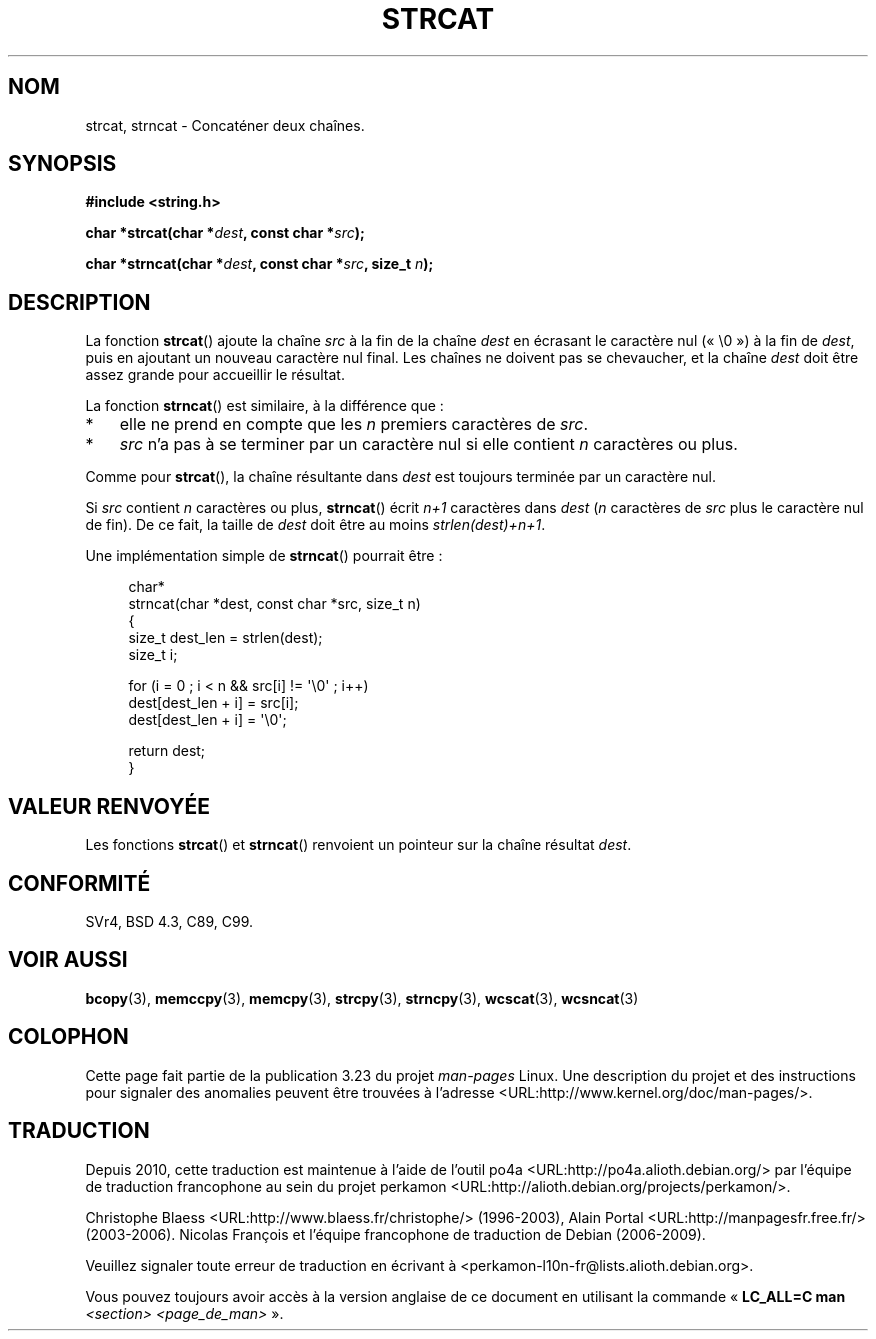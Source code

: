 .\" Copyright 1993 David Metcalfe (david@prism.demon.co.uk)
.\"
.\" Permission is granted to make and distribute verbatim copies of this
.\" manual provided the copyright notice and this permission notice are
.\" preserved on all copies.
.\"
.\" Permission is granted to copy and distribute modified versions of this
.\" manual under the conditions for verbatim copying, provided that the
.\" entire resulting derived work is distributed under the terms of a
.\" permission notice identical to this one.
.\"
.\" Since the Linux kernel and libraries are constantly changing, this
.\" manual page may be incorrect or out-of-date.  The author(s) assume no
.\" responsibility for errors or omissions, or for damages resulting from
.\" the use of the information contained herein.  The author(s) may not
.\" have taken the same level of care in the production of this manual,
.\" which is licensed free of charge, as they might when working
.\" professionally.
.\"
.\" Formatted or processed versions of this manual, if unaccompanied by
.\" the source, must acknowledge the copyright and authors of this work.
.\"
.\" References consulted:
.\"     Linux libc source code
.\"     Lewine's _POSIX Programmer's Guide_ (O'Reilly & Associates, 1991)
.\"     386BSD man pages
.\" Modified Sat Jul 24 18:11:47 1993 by Rik Faith (faith@cs.unc.edu)
.\" 2007-06-15, Marc Boyer <marc.boyer@enseeiht.fr> + mtk
.\"     Improve discussion of strncat().
.\"*******************************************************************
.\"
.\" This file was generated with po4a. Translate the source file.
.\"
.\"*******************************************************************
.TH STRCAT 3 "13 juin 2008" GNU "Manuel du programmeur Linux"
.SH NOM
strcat, strncat \- Concaténer deux chaînes.
.SH SYNOPSIS
.nf
\fB#include <string.h>\fP
.sp
\fBchar *strcat(char *\fP\fIdest\fP\fB, const char *\fP\fIsrc\fP\fB);\fP
.sp
\fBchar *strncat(char *\fP\fIdest\fP\fB, const char *\fP\fIsrc\fP\fB, size_t \fP\fIn\fP\fB);\fP
.fi
.SH DESCRIPTION
La fonction \fBstrcat\fP() ajoute la chaîne \fIsrc\fP à la fin de la chaîne
\fIdest\fP en écrasant le caractère nul («\ \e0\ ») à la fin de \fIdest\fP, puis
en ajoutant un nouveau caractère nul final. Les chaînes ne doivent pas se
chevaucher, et la chaîne \fIdest\fP doit être assez grande pour accueillir le
résultat.
.PP
La fonction \fBstrncat\fP() est similaire, à la différence que\ :
.IP * 3
elle ne prend en compte que les \fIn\fP premiers caractères de \fIsrc\fP.
.IP *
\fIsrc\fP n'a pas à se terminer par un caractère nul si elle contient \fIn\fP
caractères ou plus.
.PP
Comme pour \fBstrcat\fP(), la chaîne résultante dans \fIdest\fP est toujours
terminée par un caractère nul.
.PP
Si \fIsrc\fP contient \fIn\fP caractères ou plus, \fBstrncat\fP() écrit \fIn+1\fP
caractères dans \fIdest\fP (\fIn\fP caractères de \fIsrc\fP plus le caractère nul de
fin). De ce fait, la taille de \fIdest\fP doit être au moins
\fIstrlen(dest)+n+1\fP.

Une implémentation simple de \fBstrncat\fP() pourrait être\ :
.in +4n
.nf

char*
strncat(char *dest, const char *src, size_t n)
{
    size_t dest_len = strlen(dest);
    size_t i;

    for (i = 0 ; i < n && src[i] != \(aq\e0\(aq ; i++)
        dest[dest_len + i] = src[i];
    dest[dest_len + i] = \(aq\e0\(aq;

    return dest;
}
.fi
.in
.SH "VALEUR RENVOYÉE"
Les fonctions \fBstrcat\fP() et \fBstrncat\fP() renvoient un pointeur sur la
chaîne résultat \fIdest\fP.
.SH CONFORMITÉ
SVr4, BSD\ 4.3, C89, C99.
.SH "VOIR AUSSI"
\fBbcopy\fP(3), \fBmemccpy\fP(3), \fBmemcpy\fP(3), \fBstrcpy\fP(3), \fBstrncpy\fP(3),
\fBwcscat\fP(3), \fBwcsncat\fP(3)
.SH COLOPHON
Cette page fait partie de la publication 3.23 du projet \fIman\-pages\fP
Linux. Une description du projet et des instructions pour signaler des
anomalies peuvent être trouvées à l'adresse
<URL:http://www.kernel.org/doc/man\-pages/>.
.SH TRADUCTION
Depuis 2010, cette traduction est maintenue à l'aide de l'outil
po4a <URL:http://po4a.alioth.debian.org/> par l'équipe de
traduction francophone au sein du projet perkamon
<URL:http://alioth.debian.org/projects/perkamon/>.
.PP
Christophe Blaess <URL:http://www.blaess.fr/christophe/> (1996-2003),
Alain Portal <URL:http://manpagesfr.free.fr/> (2003-2006).
Nicolas François et l'équipe francophone de traduction de Debian\ (2006-2009).
.PP
Veuillez signaler toute erreur de traduction en écrivant à
<perkamon\-l10n\-fr@lists.alioth.debian.org>.
.PP
Vous pouvez toujours avoir accès à la version anglaise de ce document en
utilisant la commande
«\ \fBLC_ALL=C\ man\fR \fI<section>\fR\ \fI<page_de_man>\fR\ ».
